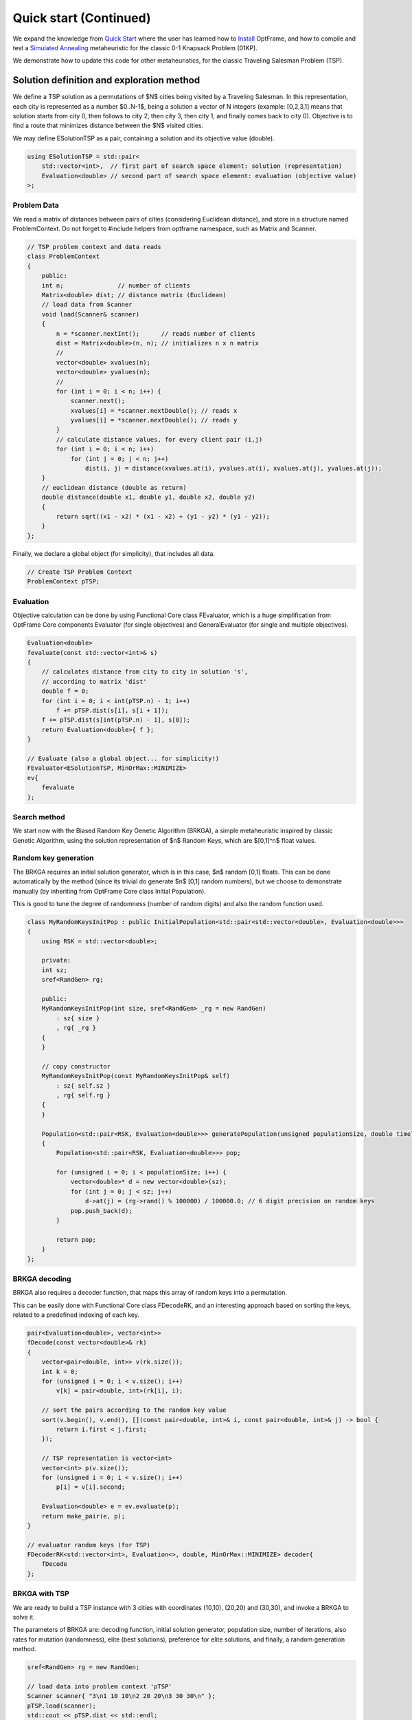 Quick start (Continued)
=======================

We expand the knowledge from `Quick Start <../quickstart>`_ where the user
has learned how to `Install <../install>`_ OptFrame, and how to compile and
test a `Simulated Annealing <https://en.wikipedia.org/wiki/Simulated_annealing>`_ metaheuristic
for the classic 0-1 Knapsack Problem (01KP).

We demonstrate how to update this code for other metaheuristics, for the classic Traveling Salesman Problem (TSP).

Solution definition and exploration method
----------------------------------------

We define a TSP solution as a permutations of $N$ cities being visited by a Traveling Salesman.
In this representation, each city is represented as a number $0..N-1$, being a solution a
vector of N integers (example: [0,2,3,1] means that solution starts from city 0, then follows to city 2,
then city 3, then city 1, and finally comes back to city 0). 
Objective is to find a route that minimizes distance between the $N$ visited cities.

We may define ESolutionTSP as a pair, containing a solution and its objective value (double).

.. code-block:: c++

    using ESolutionTSP = std::pair<
        std::vector<int>,  // first part of search space element: solution (representation)
        Evaluation<double> // second part of search space element: evaluation (objective value)
    >;


Problem Data
^^^^^^^^^^^^

We read a matrix of distances between pairs of cities (considering Euclidean distance), and
store in a structure named ProblemContext. Do not forget to #include helpers from optframe namespace, 
such as Matrix and Scanner.

.. code-block:: c++

    // TSP problem context and data reads
    class ProblemContext
    {
        public:
        int n;               // number of clients
        Matrix<double> dist; // distance matrix (Euclidean)
        // load data from Scanner
        void load(Scanner& scanner)
        {
            n = *scanner.nextInt();      // reads number of clients
            dist = Matrix<double>(n, n); // initializes n x n matrix
            //
            vector<double> xvalues(n);
            vector<double> yvalues(n);
            //
            for (int i = 0; i < n; i++) {
                scanner.next();
                xvalues[i] = *scanner.nextDouble(); // reads x
                yvalues[i] = *scanner.nextDouble(); // reads y
            }
            // calculate distance values, for every client pair (i,j)
            for (int i = 0; i < n; i++)
                for (int j = 0; j < n; j++)
                    dist(i, j) = distance(xvalues.at(i), yvalues.at(i), xvalues.at(j), yvalues.at(j));
        }
        // euclidean distance (double as return)
        double distance(double x1, double y1, double x2, double y2)
        {
            return sqrt((x1 - x2) * (x1 - x2) + (y1 - y2) * (y1 - y2));
        }
    };

Finally, we declare a global object (for simplicity), that includes all data.

.. code-block:: c++

    // Create TSP Problem Context
    ProblemContext pTSP;


Evaluation
^^^^^^^^^^^

Objective calculation can be done by using Functional Core class FEvaluator, which is a huge
simplification from OptFrame Core components Evaluator (for single objectives) and 
GeneralEvaluator (for single and multiple objectives).

.. code-block:: c++

    Evaluation<double>
    fevaluate(const std::vector<int>& s)
    {
        // calculates distance from city to city in solution 's',
        // according to matrix 'dist'
        double f = 0;
        for (int i = 0; i < int(pTSP.n) - 1; i++)
            f += pTSP.dist(s[i], s[i + 1]);
        f += pTSP.dist(s[int(pTSP.n) - 1], s[0]);
        return Evaluation<double>{ f };
    }

    // Evaluate (also a global object... for simplicity!)
    FEvaluator<ESolutionTSP, MinOrMax::MINIMIZE>
    ev{
        fevaluate
    };


Search method
^^^^^^^^^^^^^^^

We start now with the Biased Random Key Genetic Algorithm (BRKGA), a simple metaheuristic
inspired by classic Genetic Algorithm, using the solution representation of $n$ Random Keys, 
which are $[0,1]^n$ float values.

Random key generation
^^^^^^^^^^^^^^^^^^^^^

The BRKGA requires an initial solution generator, which is in this case, $n$ random [0,1] floats.
This can be done automatically by the method (since its trivial do generate $n$ [0,1] random numbers),
but we choose to demonstrate manually (by inheriting from OptFrame Core class Initial Population).

This is good to tune the degree of randomness (number of random digits) and also the random function used.

.. code-block:: c++

    class MyRandomKeysInitPop : public InitialPopulation<std::pair<std::vector<double>, Evaluation<double>>>
    {
        using RSK = std::vector<double>;

        private:
        int sz;
        sref<RandGen> rg;

        public:
        MyRandomKeysInitPop(int size, sref<RandGen> _rg = new RandGen)
            : sz{ size }
            , rg{ _rg }
        {
        }

        // copy constructor
        MyRandomKeysInitPop(const MyRandomKeysInitPop& self)
            : sz{ self.sz }
            , rg{ self.rg }
        {
        }

        Population<std::pair<RSK, Evaluation<double>>> generatePopulation(unsigned populationSize, double timelimit) override
        {
            Population<std::pair<RSK, Evaluation<double>>> pop;

            for (unsigned i = 0; i < populationSize; i++) {
                vector<double>* d = new vector<double>(sz);
                for (int j = 0; j < sz; j++)
                    d->at(j) = (rg->rand() % 100000) / 100000.0; // 6 digit precision on random keys
                pop.push_back(d);
            }

            return pop;
        }
    };

BRKGA decoding
^^^^^^^^^^^^^^^

BRKGA also requires a decoder function, that maps this array of random keys into a permutation.

This can be easily done with Functional Core class FDecodeRK, and an interesting approach based
on sorting the keys, related to a predefined indexing of each key.

.. code-block:: c++

    pair<Evaluation<double>, vector<int>>
    fDecode(const vector<double>& rk)
    {
        vector<pair<double, int>> v(rk.size());
        int k = 0;
        for (unsigned i = 0; i < v.size(); i++)
            v[k] = pair<double, int>(rk[i], i);

        // sort the pairs according to the random key value 
        sort(v.begin(), v.end(), [](const pair<double, int>& i, const pair<double, int>& j) -> bool {
            return i.first < j.first;
        });

        // TSP representation is vector<int>
        vector<int> p(v.size());
        for (unsigned i = 0; i < v.size(); i++)
            p[i] = v[i].second;

        Evaluation<double> e = ev.evaluate(p);
        return make_pair(e, p);
    }

    // evaluator random keys (for TSP)
    FDecoderRK<std::vector<int>, Evaluation<>, double, MinOrMax::MINIMIZE> decoder{
        fDecode 
    };



BRKGA with TSP
^^^^^^^^^^^^^^^

We are ready to build a TSP instance with 3 cities with coordinates (10,10), (20,20) and (30,30),
and invoke a BRKGA to solve it.

The parameters of BRKGA are: decoding function, initial solution generator, population size, number of iterations,
also rates for mutation (randomness), elite (best solutions), preference for elite solutions, and finally, a random generation method.

.. code-block:: c++

   sref<RandGen> rg = new RandGen;

   // load data into problem context 'pTSP'
   Scanner scanner{ "3\n1 10 10\n2 20 20\n3 30 30\n" };
   pTSP.load(scanner);
   std::cout << pTSP.dist << std::endl;

   sref<DecoderRandomKeys<ESolutionTSP::first_type, ESolutionTSP::second_type, double>> _decoder = decoder;
   sref<InitialPopulation<std::pair<vector<double>, ESolutionTSP::second_type>>> _initPop = new MyRandomKeysInitPop(pTSP.n); // passing key_size

   //eprk, pTSP.n, 1000, 30, 0.4, 0.3, 0.6
   BRKGA<ESolutionTSP, double> brkga(
     _decoder,
     MyRandomKeysInitPop(pTSP.n, rg), // key_size = pTSP.n
     30,
     1000,
     0.4,
     0.3,
     0.6,
     rg);

   auto searchOut = brkga.search(10.0); // 10.0 seconds max


The result from searchOut can be split in two parts, an error code and the returned solution 
(the same as in Simulated Annealing or any other OptFrame search method).


Complete Example
----------------

For a complete example, see folder Examples/FCore-BRKGA and execute :code:`bazel build ...`

.. warning::
    Feel free to check folder :code:`OptFrame/Examples` for other examples on FCore and OptFrame Classic.


